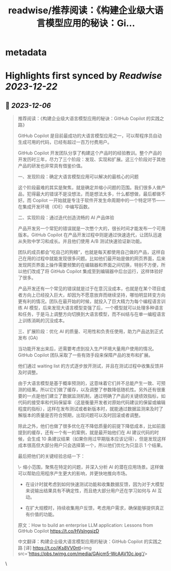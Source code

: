 :PROPERTIES:
:title: readwise/推荐阅读：《构建企业级大语言模型应用的秘诀：Gi...
:END:


* metadata
:PROPERTIES:
:author: [[dotey on Twitter]]
:full-title: "推荐阅读：《构建企业级大语言模型应用的秘诀：Gi..."
:category: [[tweets]]
:url: https://twitter.com/dotey/status/1731876648302035387
:image-url: https://pbs.twimg.com/profile_images/561086911561736192/6_g58vEs.jpeg
:END:

* Highlights first synced by [[Readwise]] [[2023-12-22]]
** 📌 [[2023-12-06]]
#+BEGIN_QUOTE
推荐阅读：《构建企业级大语言模型应用的秘诀：GitHub Copilot 的实践之路》

GitHub Copilot 是目前最成功的大语言模型应用之一，可以帮程序员自动生成可用的代码，已经有超过一百万付费用户。

GitHub Copilot 开发团队分享了构建这个产品时的经验教训。整个产品的开发历时三年，尽力了三个阶段：发现、实现和扩展。这三个阶段对于其他产品的研发也非常具有借鉴价值。

一、发现阶段：确定大语言模型应用可以解决的最核心的问题

这个阶段最难的其实是聚焦，就是确定并缩小问题的范围。我们很多人做产品，犯得最大的错误不是没想法，而是想法太多，什么都想做，最后都做不好。而 Copilot 一开始就是专注于软件开发生命周期中的一个特定环节——在集成开发环境（IDE）中编写函数。

二、实现阶段：通过迭代创造流畅的 AI 产品体验

产品开发另一个常犯的错误就是一次憋个大的，很长时间才能发布一个可用版本。GitHub Copilot 在产品开发过程中则是通过快速迭代，让团队迅速从失败中学习和成长。并且他们使用 A/B 测试快速验证新功能。

团队的成员都会”吃自己的狗粮“，也就是每天都使用自己做的产品，这样自己在用的过程中就能发现很多问题。比如他们最开始是做的网页界面，后来发现网页界面上操作需要频繁的在编辑器和界面之间切换，特别不方便，所以他们改成了将 GitHub Copilot 集成至到编辑器中后台运行，这样体验好了很多。

产品开发还有一个常见的错误就是过于在意沉没成本，也就是在某个项目或者方向上已经投入巨大，却因为不愿意放弃而继续坚持，哪怕明显转变方向更有利的情况。团队在最开始的时候，就投入了巨大精力为每个编程语言训练 AI 模型，后来发现大语言模型变强了后，一个模型就可以处理多种语言和任务，于是马上调整方向切换到大语言模型，而不纠结与在单一编程语言上训练消耗的沉没成本。

三、扩展阶段：优化 AI 的质量、可用性和负责任使用，助力产品达到正式发布 (GA)

当功能开发出来后，还需要考虑到投入生产环境大量用户使用的情况。GitHub Copilot 团队采取了一些有效手段来保障产品的发布和扩展。

他们通过 waiting list 的方式逐步放开测试，并且在测试过程中收集反馈并及时调整。

由于大语言模型是基于概率预测的，这意味着它们并不总能产生一致、可预测的结果。所以它们做了缓存，以及调整了参数降低随机性。另外还有很重要的一点是他们建立了数据监测机制，通过明确了产品的关键绩效指标，如代码的接受率和代码保留率（这是衡量开发者对原始代码建议的保留或编辑程度的指标），这样在发布测试或者新版本时，就能通过数据监测来及时了解版本的质量是否符合预期，出现问题可以及时回滚或者调整。

除此之外，他们也做了很多优化在不降低质量的前提下降低成本，比如前面提到的缓存，还有一个有一的案例，就是最开始他们在 AI 建议代码的时候，会生成 10 条建议结果（如果你用过早期版本应该记得），但是发现这样成本很高但大部分用户只会选择第一个，所以他们优化为只显示 1 个结果。

最后把他们的关键经验总结一下：

\- 缩小范围，聚焦在特定的问题，并深入分析 AI 的潜在应用场景。这样做可以帮助应用程序产生更大的影响，并更快地推向市场。

- 在设计时就考虑到如何快速测试功能和收集数据反馈，因为对于大模型来说输出结果具有不确定性，而且绝大部分用户还在学习如何与 AI 互动。

- 在扩大规模时，持续收集用户反馈，考虑用户需求，确保能够提供真正有价值的功能。

原文：How to build an enterprise LLM application: Lessons from GitHub Copilot
https://t.co/HVslngsjzD

中文翻译：构建企业级大语言模型应用的秘诀：GitHub Copilot 的实践之路 [译] https://t.co/jKs8VV0ntl<img src='https://pbs.twimg.com/media/GAjcm5-WcAAV10c.jpg'/> 
#+END_QUOTE\